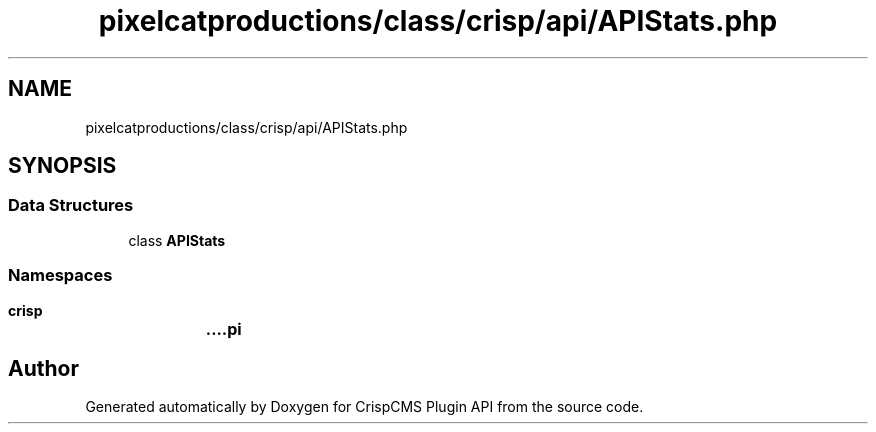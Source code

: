 .TH "pixelcatproductions/class/crisp/api/APIStats.php" 3 "Sat Dec 26 2020" "CrispCMS Plugin API" \" -*- nroff -*-
.ad l
.nh
.SH NAME
pixelcatproductions/class/crisp/api/APIStats.php
.SH SYNOPSIS
.br
.PP
.SS "Data Structures"

.in +1c
.ti -1c
.RI "class \fBAPIStats\fP"
.br
.in -1c
.SS "Namespaces"

.in +1c
.ti -1c
.RI " \fBcrisp\\api\fP"
.br
.in -1c
.SH "Author"
.PP 
Generated automatically by Doxygen for CrispCMS Plugin API from the source code\&.
